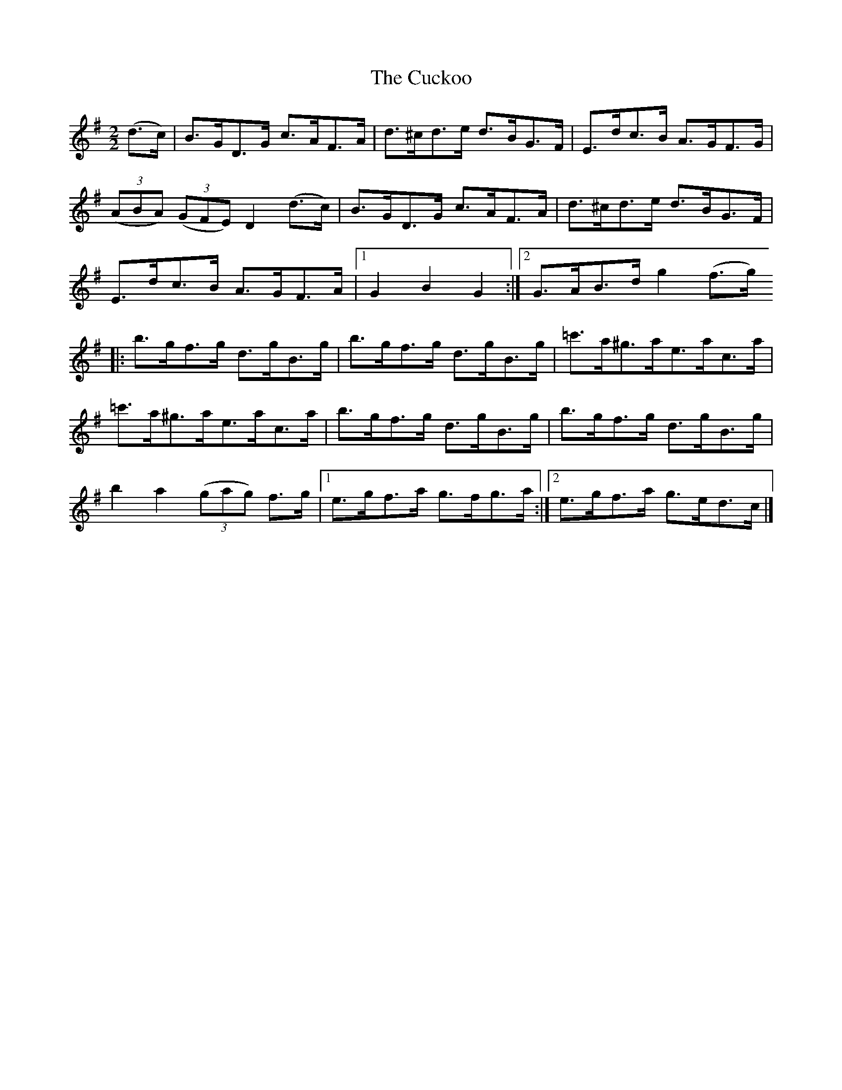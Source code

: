 X:92
T:The Cuckoo
N:Hornpipe   Allan's #92   pp23
N:Trad/Anon
N:CONVERTED FROM NOTEWORTHY COMPOSER  (WWW.NOTEWORTHYSOFTWARE.COM) BY
N:ABC2NWC (HTTP://MEMBERS.AOL.COM/ABACUSMUSIC/), WITH
Z: (INTO NWC) VINCE BRENNAN 2002   (WWW.SOSYOURMOM.COM)
I:abc2nwc
M:2/2
L:1/8
K:G
(d3/2c/2)|B3/2G/2D3/2G/2 c3/2A/2F3/2A/2|d3/2^c/2d3/2e/2 d3/2B/2G3/2F/2|E3/2d/2c3/2B/2 A3/2G/2F3/2G/2|
 ((3ABA)  ((3GFE) D2(d3/2c/2)|B3/2G/2D3/2G/2 c3/2A/2F3/2A/2|d3/2^c/2d3/2e/2 d3/2B/2G3/2F/2|
E3/2d/2c3/2B/2 A3/2G/2F3/2A/2|[1G2B2G2:|[2G3/2A/2B3/2d/2 g2(f3/2g/2)
|:b3/2g/2f3/2g/2 d3/2g/2B3/2g/2|b3/2g/2f3/2g/2 d3/2g/2B3/2g/2|=c'3/2a/2^g3/2a/2e3/2a/2c3/2a/2|
=c'3/2a/2^g3/2a/2e3/2a/2c3/2a/2|b3/2g/2f3/2g/2 d3/2g/2B3/2g/2|b3/2g/2f3/2g/2 d3/2g/2B3/2g/2|
b2a2 ((3gag) f3/2g/2|[1e3/2g/2f3/2a/2 g3/2f/2g3/2a/2:|[2e3/2g/2f3/2a/2 g3/2e/2d3/2c/2|]
